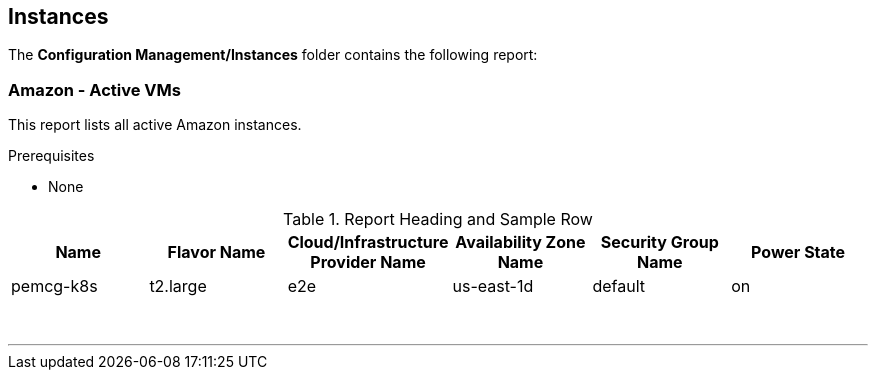 [[instances]]
== Instances

The **Configuration Management/Instances** folder contains the following report:

=== Amazon - Active VMs

This report lists all active Amazon instances.

Prerequisites

* None

.Report Heading and Sample Row
[options="header",align="center"]
|============================================================
|Name|Flavor Name|Cloud/Infrastructure Provider Name|Availability Zone Name|Security Group Name|Power State
|pemcg-k8s|t2.large|e2e|us-east-1d|default|on
|============================================================
{zwsp} +

'''
